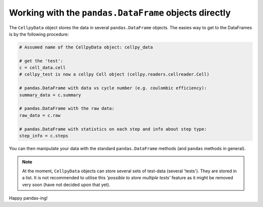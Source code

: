 Working with the ``pandas.DataFrame`` objects directly
======================================================

The ``CellpyData`` object stores the data in several ``pandas.DataFrame`` objects.
The easies way to get to the DataFrames is by the following procedure:

.. code-block:: python

    # Assumed name of the CellpyData object: cellpy_data

    # get the 'test':
    c = cell_data.cell
    # cellpy_test is now a cellpy Cell object (cellpy.readers.cellreader.Cell)

    # pandas.DataFrame with data vs cycle number (e.g. coulombic efficiency):
    summary_data = c.summary

    # pandas.DataFrame with the raw data:
    raw_data = c.raw

    # pandas.DataFrame with statistics on each step and info about step type:
    step_info = c.steps


You can then manipulate your data with the standard ``pandas.DataFrame`` methods
(and ``pandas`` methods in general).

.. note::
    At the moment, ``CellpyData`` objects can store several sets of test-data
    (several 'tests'). They are stored
    in a list. It is not recommended to utilise this
    *'possible to store multiple tests'* feature as it might be
    removed very soon (have not decided upon that yet).

Happy pandas-ing!
